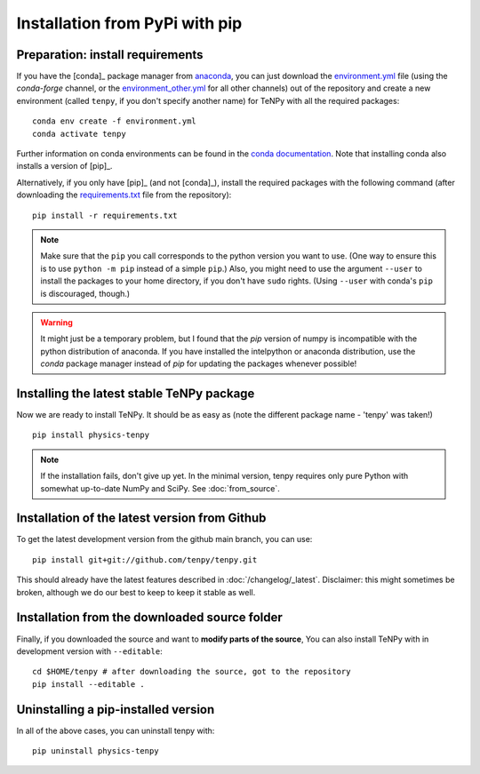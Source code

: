 Installation from PyPi with pip
===============================

Preparation: install requirements
---------------------------------

If you have the [conda]_ package manager from `anaconda <https://www.anaconda.com/distribution>`_, you can just download the 
`environment.yml <https://raw.githubusercontent.com/tenpy/tenpy/main/environment.yml>`_ file (using the `conda-forge`
channel, or the `environment_other.yml <https://raw.githubusercontent.com/tenpy/tenpy/main/environment_other.yml>`_ for all other channels) out of the repository
and create a new environment (called ``tenpy``, if you don't specify another name) for TeNPy with all the required packages::

    conda env create -f environment.yml
    conda activate tenpy

Further information on conda environments can be found in the `conda documentation <https://docs.conda.io/projects/conda/en/latest/user-guide/tasks/manage-environments.html>`_. Note that installing conda also installs a version of [pip]_.

Alternatively, if you only have [pip]_ (and not [conda]_), install the
required packages with the following command (after downloading the 
`requirements.txt <https://raw.githubusercontent.com/tenpy/tenpy/main/requirements.txt>`_ file from the repository)::

    pip install -r requirements.txt

.. note ::
    
    Make sure that the ``pip`` you call corresponds to the python version you want to use.
    (One way to ensure this is to use ``python -m pip`` instead of a simple ``pip``.)
    Also, you might need to use the argument ``--user`` to install the packages to your home directory, 
    if you don't have ``sudo`` rights. (Using ``--user`` with conda's ``pip`` is discouraged, though.)

.. warning ::
    
    It might just be a temporary problem, but I found that the `pip` version of numpy is incompatible with 
    the python distribution of anaconda. 
    If you have installed the intelpython or anaconda distribution, use the `conda` package manager instead of `pip` for updating the packages whenever possible!

Installing the latest stable TeNPy package
------------------------------------------

Now we are ready to install TeNPy. It should be as easy as (note the different package name - 'tenpy' was taken!) ::

    pip install physics-tenpy

.. note ::
    
    If the installation fails, don't give up yet. In the minimal version, tenpy requires only pure Python with
    somewhat up-to-date NumPy and SciPy. See :doc:`from_source`.

Installation of the latest version from Github
----------------------------------------------

To get the latest development version from the github main branch, you can use::

    pip install git+git://github.com/tenpy/tenpy.git

This should already have the latest features described in :doc:`/changelog/_latest`.
Disclaimer: this might sometimes be broken, although we do our best to keep to keep it stable as well.

Installation from the downloaded source folder
----------------------------------------------

Finally, if you downloaded the source and want to **modify parts of the source**, 
You can also install TeNPy with in
development version with ``--editable``::

    cd $HOME/tenpy # after downloading the source, got to the repository
    pip install --editable .

Uninstalling a pip-installed version
------------------------------------

In all of the above cases, you can uninstall tenpy with::

    pip uninstall physics-tenpy
